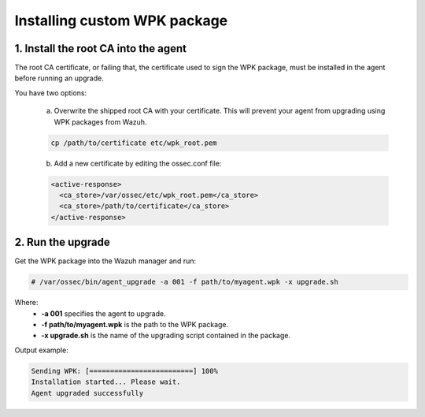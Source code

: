 .. _install-custom-wpk:

Installing custom WPK package
==============================

1. Install the root CA into the agent
--------------------------------------

The root CA certificate, or failing that, the certificate used to sign the WPK package, must be installed in the agent before running an upgrade.

You have two options:

    a. Overwrite the shipped root CA with your certificate. This will prevent your agent from upgrading using WPK packages from Wazuh.

    .. code-block:: console

        cp /path/to/certificate etc/wpk_root.pem

    b. Add a new certificate by editing the ossec.conf file:

    .. code-block:: xml

        <active-response>
          <ca_store>/var/ossec/etc/wpk_root.pem</ca_store>
          <ca_store>/path/to/certificate</ca_store>
        </active-response>


2. Run the upgrade
--------------------

Get the WPK package into the Wazuh manager and run:

.. code-block:: console

    # /var/ossec/bin/agent_upgrade -a 001 -f path/to/myagent.wpk -x upgrade.sh

Where:
    - **-a 001** specifies the agent to upgrade.
    - **-f path/to/myagent.wpk** is the path to the WPK package.
    - **-x upgrade.sh** is the name of the upgrading script contained in the package.

Output example:

.. code-block:: console

    Sending WPK: [=========================] 100%
    Installation started... Please wait.
    Agent upgraded successfully
